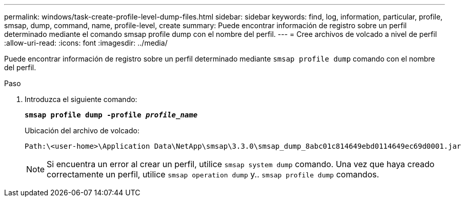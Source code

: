 ---
permalink: windows/task-create-profile-level-dump-files.html 
sidebar: sidebar 
keywords: find, log, information, particular, profile, smsap, dump, command, name, profile-level, create 
summary: Puede encontrar información de registro sobre un perfil determinado mediante el comando smsap profile dump con el nombre del perfil. 
---
= Cree archivos de volcado a nivel de perfil
:allow-uri-read: 
:icons: font
:imagesdir: ../media/


[role="lead"]
Puede encontrar información de registro sobre un perfil determinado mediante `smsap profile dump` comando con el nombre del perfil.

.Paso
. Introduzca el siguiente comando:
+
`*smsap profile dump -profile _profile_name_*`

+
Ubicación del archivo de volcado:

+
[listing]
----
Path:\<user-home>\Application Data\NetApp\smsap\3.3.0\smsap_dump_8abc01c814649ebd0114649ec69d0001.jar
----
+

NOTE: Si encuentra un error al crear un perfil, utilice `smsap system dump` comando. Una vez que haya creado correctamente un perfil, utilice `smsap operation dump` y.. `smsap profile dump` comandos.


